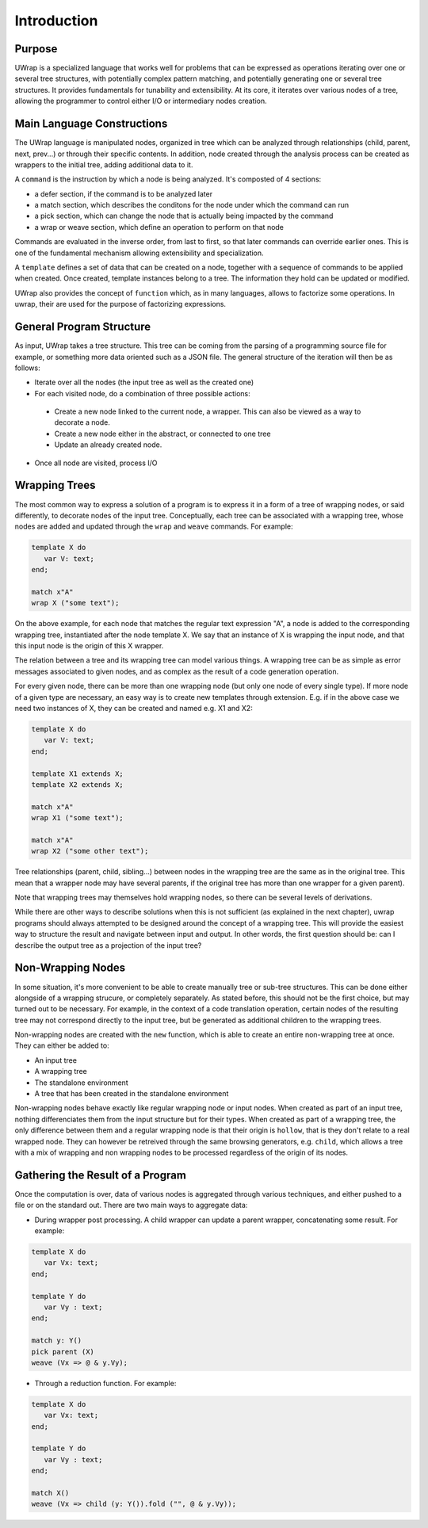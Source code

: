 Introduction
============

Purpose
-------

UWrap is a specialized language that works well for problems that can be 
expressed as operations iterating over one or several tree structures, with 
potentially complex pattern matching, and potentially generating one or several 
tree structures. It provides fundamentals for tunability and extensibility. At 
its core, it iterates over various nodes of a tree, allowing the programmer to
control either I/O or intermediary nodes creation.

Main Language Constructions
---------------------------

The UWrap language is manipulated nodes, organized in tree which can be 
analyzed through relationships (child, parent, next, prev...) or through their
specific contents. In addition, node created through the analysis process can
be created as wrappers to the initial tree, adding additional data to it.

A ``command`` is the instruction by which a node is being analyzed. It's 
composted of 4 sections:

- a defer section, if the command is to be analyzed later
- a match section, which describes the conditons for the node under which the
  command can run
- a pick section, which can change the node that is actually being impacted by
  the command
- a wrap or weave section, which define an operation to perform on that node

Commands are evaluated in the inverse order, from last to first, so that later
commands can override earlier ones. This is one of the fundamental mechanism
allowing extensibility and specialization.

A ``template`` defines a set of data that can be created on a node, together
with a sequence of commands to be applied when created. Once created, template
instances belong to a tree. The information they hold can be updated or 
modified.

UWrap also provides the concept of ``function`` which, as in many languages, 
allows to factorize some operations. In uwrap, their are used for the purpose
of factorizing expressions.

General Program Structure
-------------------------

As input, UWrap takes a tree structure. This tree can be coming from the parsing
of a programming source file for example, or something more data oriented such
as a JSON file. The general structure of the iteration will then be as follows:

- Iterate over all the nodes (the input tree as well as the created one)
- For each visited node, do a combination of three possible actions:
 - Create a new node linked to the current node, a wrapper. This can also be  viewed as a way to decorate a node.
 - Create a new node either in the abstract, or connected to one tree
 - Update an already created node.
- Once all node are visited, process I/O

Wrapping Trees
--------------

The most common way to express a solution of a program is to express it in a 
form of a tree of wrapping nodes, or said differently, to decorate nodes
of the input tree. Conceptually, each tree can be associated with a wrapping 
tree, whose nodes are added and updated through the ``wrap`` and ``weave`` 
commands. For example:

.. code-block:: text

   template X do
      var V: text;
   end;

   match x"A"
   wrap X ("some text");

On the above example, for each node that matches the regular text expression 
"A", a node is added to the corresponding wrapping tree, instantiated after the
node template X. We say that an instance of X is wrapping the input node, and
that this input node is the origin of this X wrapper.

The relation between a tree and its wrapping tree can model various things. A 
wrapping tree can be as simple as error messages associated to given nodes, and
as complex as the result of a code generation operation.

For every given node, there can be more than one wrapping node (but only one 
node of every single type). If more node of a given type are necessary, an easy
way is to create new templates through extension. E.g. if in the above case we
need two instances of X, they can be created and named e.g. X1 and X2:

.. code-block:: text

   template X do
      var V: text;
   end;

   template X1 extends X;
   template X2 extends X;

   match x"A"
   wrap X1 ("some text");

   match x"A"
   wrap X2 ("some other text");

Tree relationships (parent, child, sibling...) between nodes in the wrapping
tree are the same as in the original tree. This mean that a wrapper node may
have several parents, if the original tree has more than one wrapper for a given
parent).

Note that wrapping trees may themselves hold wrapping nodes, so there can be 
several levels of derivations.

While there are other ways to describe solutions when this is not sufficient 
(as explained in the next chapter), uwrap programs should always attempted to be
designed around the concept of a wrapping tree. This will provide the easiest
way to structure the result and navigate between input and output. In other
words, the first question should be: can I describe the output tree as a 
projection of the input tree?

Non-Wrapping Nodes
------------------

In some situation, it's more convenient to be able to create manually tree or 
sub-tree structures. This can be done either alongside of a wrapping strucure,
or completely separately. As stated before, this should not be the first choice,
but may turned out to be necessary. For example, in the context of a code 
translation operation, certain nodes of the resulting tree may not correspond
directly to the input tree, but be generated as additional children to the
wrapping trees.

Non-wrapping nodes are created with the ``new`` function, which is able to 
create an entire non-wrapping tree at once. They can either be added to:

- An input tree
- A wrapping tree
- The standalone environment
- A tree that has been created in the standalone environment

Non-wrapping nodes behave exactly like regular wrapping node or input nodes. 
When created as part of an input tree, nothing differenciates them from the 
input structure but for their types. When created as part of a wrapping tree,
the only difference between them and a regular wrapping node is that their
origin is ``hollow``, that is they don't relate to a real wrapped node.
They can however be retreived through the same browsing generators, e.g. 
``child``, which allows a tree with a mix of wrapping and non wrapping nodes to 
be processed regardless of the origin of its nodes.

Gathering the Result of a Program
---------------------------------

Once the computation is over, data of various nodes is aggregated through 
various techniques, and either pushed to a file or on the standard out. 
There are two main ways to aggregate data:

- During wrapper post processing. A child wrapper can update a parent wrapper, concatenating some result. For example:

.. code-block:: text

      template X do
         var Vx: text;
      end;

      template Y do
         var Vy : text;
      end;

      match y: Y()
      pick parent (X)
      weave (Vx => @ & y.Vy);

- Through a reduction function. For example:

.. code-block:: text

      template X do
         var Vx: text;
      end;

      template Y do
         var Vy : text;
      end;

      match X()
      weave (Vx => child (y: Y()).fold ("", @ & y.Vy));
